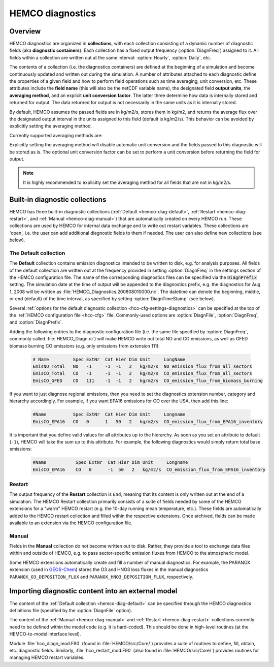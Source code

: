 .. _hemco-diag:

#################
HEMCO diagnostics
#################

.. _hco-diag-overview:

========
Overview
========

HEMCO diagnostics are organized in **collections**, with each
collection consisting of a dynamic number of diagnostic fields (aka
**diagnostic containers**). Each collection has a fixed output
frequency (:option:`DiagnFreq`) assigned to it.  All fields within a
collection are written out at the same interval: :option:`Hourly`,
:option:`Daily`, etc.

The contents of a collection (i.e. the diagnostics containers) are
defined at the beginning of a simulation and become continuously updated
and written out during the simulation. A number of attributes attached
to each diagnostic define the properties of a given field and how to
perform field operations such as time averaging, unit conversion, etc.
These attributes include the **field name** (this will also be the netCDF
variable name), the designated field **output units**, the **averaging
method**, and an explicit **unit conversion factor**. The latter three
determine how data is internally stored and returned for output. The
data returned for output is not necessarily in the same units as it is
internally stored.

By default, HEMCO assumes the passed fields are in kg/m2/s, stores
them in kg/m2, and returns the average flux over the designated output
interval in the units assigned to this field (default is
kg/m2/s). This behavior can be avoided by explicitly setting the
averaging method.

Currently supported averaging methods are:

.. option:: instantaneous

   Instantaneous values (recommended method).

.. option:: mean

   Arithmetic mean over the diagnostic interval.

.. option:: sum

   Total sum over the diagnostic interval.

.. option:: cumulsum

   Cumulative sum since simulation start.

Explicitly setting the averaging method will disable automatic unit
conversion and the fields passed to this diagnostic will be stored as
is. The optional unit conversion factor can be set to perform a unit
conversion before returning the field for output.

.. note::

   It is highly recommended to explicitly set the averaging method for
   all fields that are not in kg/m2/s.

.. _hco-diag-builtin:

===============================
Built-in diagnostic collections
===============================

HEMCO has three built-in diagnostic collections (:ref:`Default
<hemco-diag-default>`, :ref:`Restart <hemco-diag-restart>`, and
:ref:`Manual <hemco-diag-manual>`) that are automatically created
on every HEMCO run. These collections are used by HEMCO for internal
data exchange and to write out restart variables. These collections
are 'open', i.e. the user can add additional diagnostic fields to them
if needed. The user can also define new collections (see below).

.. _hco-diag-default:

The Default collection
----------------------

The **Default** collection contains emission diagnostics intended to
be written to disk, e.g. for analysis purposes. All fields of the
default collection are written out at the frequency provided in
setting :option:`DiagnFreq` in the settings section of the HEMCO
configuration file. The name of the corresponding diagnostics files
can be specified via the :code:`DiagnPrefix` setting. The simulation
date at the time of output will be appended to the diagnostics prefix,
e.g. the diagnostics for Aug 1, 2008 will be written as
:file:`HEMCO_Diagnostics.200808010000.nc`. The  datetime can denote
the beginning, middle, or end (default) of the time interval, as
specified by setting :option:`DiagnTimeStamp` (see below).

Several :ref:`options for the default diagnostic collection
<hco-cfg-settings-diagnostics>` can be specified at the top of the
:ref:`HEMCO configuration file <hco-cfg>` file.  Commonly-used options
are :option:`DiagnFile`, :option:`DiagnFreq`, and
:option:`DiagnPrefix`.

Adding the following entries to the diagnostic configuration file
(i.e. the same file specified by :option:`DiagnFreq`, commonly called
:file:`HEMCO_Diagn.rc`) will make HEMCO write out total NO and CO
emissions, as well as GFED biomass burning CO emissions (e.g. only
emissions from extension 111):

   .. code-block:: console

      # Name         Spec ExtNr  Cat Hier Dim Unit     LongName
      EmisNO_Total   NO   -1     -1  -1   2   kg/m2/s  NO_emission_flux_from_all_sectors
      EmisCO_Total   CO   -1     -1  -1   2   kg/m2/s  CO_emission_flux_from_all_sectors
      EmisCO_GFED    CO   111    -1  -1   2   kg/m2/s  CO_emission_flux_from_biomass_burning

If you want to just diagnose regional emissions, then you need to
set the diagnostics extension number, category and hierarchy
accordingly. For example, if you want EPA16 emissions for CO over
the USA, then add this line:

   .. code-block:: console

      #Name          Spec ExtNr  Cat Hier Dim Unit     Longname
      EmisCO_EPA16   CO   0      1   50   2   kg/m2/s  CO_emission_flux_from_EPA16_inventory

It is important that you define valid values for all attributes up
to the hierarchy. As soon as you set an attribute to default
(:literal:`-1`),  HEMCO will take the sum up to this attribute. For
example, the following diagnostics would simply return total base
emissions:

   .. code-block:: console

     #Name           Spec ExtNr  Cat Hier Dim Unit     Longname
     EmisCO_EPA16    CO   0      -1  50   2   kg/m2/s  CO_emission_flux_from_EPA16_inventory

.. _hco-diag-restart:

Restart
-------

The output frequency of the **Restart** collection is :literal:`End`,
meaning that its content is only written out at the end of a
simulation. The HEMCO Restart collection primarily consists of a suite
of fields needed by some of the HEMCO extensions for a "warm" HEMCO
restart (e.g. the 10-day running mean temperature, etc.). These fields
are automatically added to the HEMCO restart collection and filled
within the respective extensions. Once archived, fields can be made
available to an extension via the HEMCO configuration file.

.. _hco-diag-manual:

Manual
------

Fields in the **Manual** collection do not become written out to
disk. Rather, they provide a tool to exchange data files within and
outside of HEMCO, e.g. to pass sector-specific emission fluxes from
HEMCO to the atmospheric model.

Some HEMCO extensions automatically create and fill a number of manual
diagnostics. For example, the PARANOX extension (used in `GEOS-Chem
<https://geos-chem.readthedocs.io>`_) stores the O3 and HNO3 loss
fluxes in the manual diagnostics :literal:`PARANOX_O3_DEPOSITION_FLUX`
and :literal:`PARANOX_HNO3_DEPOSITION_FLUX`, respectively.

.. _hco-diag-importing:

===================================================
Importing diagnostic content into an external model
===================================================

The content of the :ref:`Default collection <hemco-diag-default>` can
be specified through the HEMCO diagnostics definitions file (specified
by the :option:`DiagnFile` option).

The content of the :ref:`Manual <hemco-diag-manual>` and
:ref:`Restart <hemco-diag-restart>` collections currently need to
be defined within the model code (e.g. it is hard-coded). This should
be done in high-level routines (at the HEMCO-to-model interface
level).

Module :file:`hco_diagn_mod.F90` (found in :file:`HEMCO/src/Core/`)
provides a suite of routines to define, fill, obtain, etc. diagnostic
fields. Similarly, :file:`hco_restart_mod.F90` (also found in
:file:`HEMCO/src/Core/`) provides routines for managing HEMCO restart
variables.
